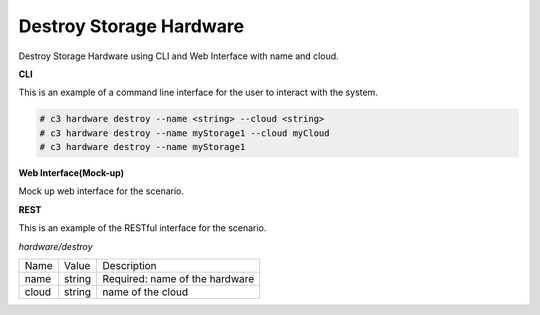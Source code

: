 .. _Scenario-Destroy-Storage-Hardware:

Destroy Storage Hardware
========================

Destroy Storage Hardware using CLI and Web Interface with name and cloud.

.. image:: Destroy-Storage-Hardware.png


**CLI**

This is an example of a command line interface for the user to interact with the system.


.. code-block:: none

  # c3 hardware destroy --name <string> --cloud <string>
  # c3 hardware destroy --name myStorage1 --cloud myCloud
  # c3 hardware destroy --name myStorage1


**Web Interface(Mock-up)**

Mock up web interface for the scenario.


.. image:: Destroy-Storage-HardwareWeb.png


**REST**

This is an example of the RESTful interface for the scenario.

*hardware/destroy*

============  ========  ===================
Name          Value     Description
------------  --------  -------------------
name          string    Required: name of the hardware
cloud         string    name of the cloud
============  ========  ===================
